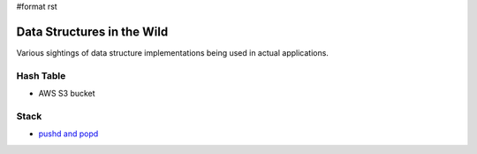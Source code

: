 #format rst

Data Structures in the Wild
===========================

Various sightings of data structure implementations being used in actual applications.

Hash Table
----------

* AWS S3 bucket 

Stack
-----

* `pushd and popd`_

.. ############################################################################

.. _pushd and popd: https://en.wikipedia.org/wiki/Pushd_and_popd


